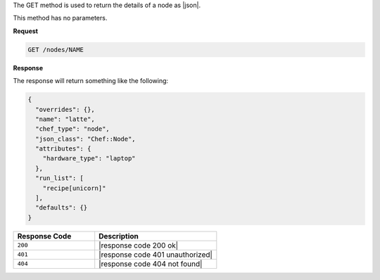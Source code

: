 .. The contents of this file are included in multiple topics.
.. This file should not be changed in a way that hinders its ability to appear in multiple documentation sets.

The GET method is used to return the details of a node as |json|.

This method has no parameters.

**Request**

.. code-block:: xml

   GET /nodes/NAME

**Response**

The response will return something like the following:

.. code-block:: javascript

   {
     "overrides": {},
     "name": "latte",
     "chef_type": "node",
     "json_class": "Chef::Node",
     "attributes": {
       "hardware_type": "laptop"
     },
     "run_list": [
       "recipe[unicorn]"
     ],
     "defaults": {}
   }

.. list-table::
   :widths: 200 300
   :header-rows: 1

   * - Response Code
     - Description
   * - ``200``
     - |response code 200 ok|
   * - ``401``
     - |response code 401 unauthorized|
   * - ``404``
     - |response code 404 not found|
